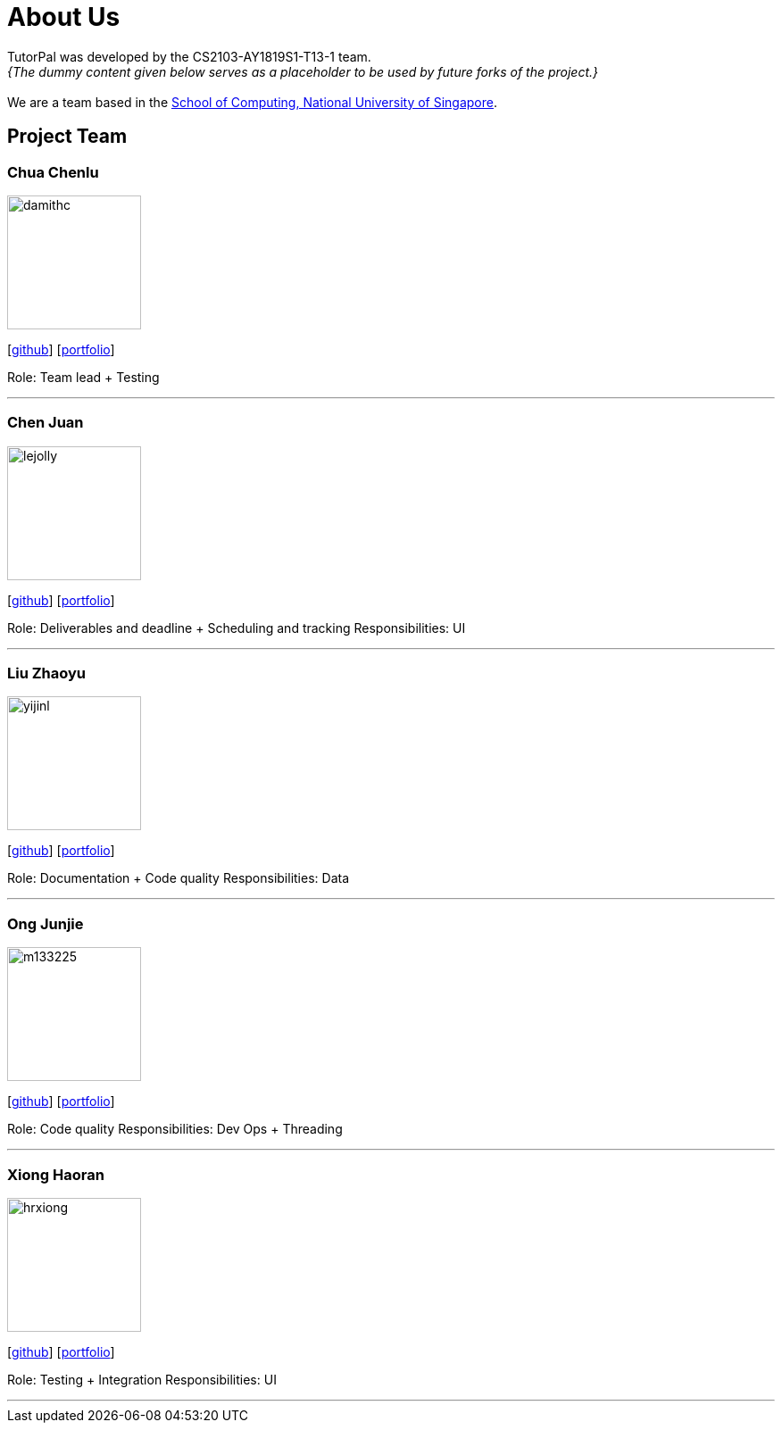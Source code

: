 = About Us
:site-section: AboutUs
:relfileprefix: team/
:imagesDir: images
:stylesDir: stylesheets

TutorPal was developed by the CS2103-AY1819S1-T13-1 team. +
_{The dummy content given below serves as a placeholder to be used by future forks of the project.}_ +
{empty} +
We are a team based in the http://www.comp.nus.edu.sg[School of Computing, National University of Singapore].

== Project Team

=== Chua Chenlu
image::damithc.jpg[width="150", align="left"]
{empty}[https://github.com/chenlu[github]] [<<johndoe#, portfolio>>]

Role: Team lead + Testing

'''

=== Chen Juan
image::lejolly.jpg[width="150", align="left"]
{empty}[http://github.com/CJuanvip[github]] [<<johndoe#, portfolio>>]

Role: Deliverables and deadline + Scheduling and tracking
Responsibilities: UI

'''

=== Liu Zhaoyu
image::yijinl.jpg[width="150", align="left"]
{empty}[http://github.com/LZYAndy[github]] [<<johndoe#, portfolio>>]

Role: Documentation + Code quality
Responsibilities: Data

'''

=== Ong Junjie
image::m133225.jpg[width="150", align="left"]
{empty}[http://github.com/junjiee[github]] [<<johndoe#, portfolio>>]

Role: Code quality
Responsibilities: Dev Ops + Threading

'''

=== Xiong Haoran
image::hrxiong.png[width="150", align="left"]
{empty}[http://github.com/hrxiong[github]] [<<johndoe#, portfolio>>]

Role: Testing + Integration
Responsibilities: UI

'''
